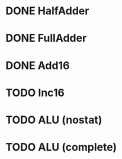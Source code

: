 * DONE HalfAdder
* DONE FullAdder
* DONE Add16
* TODO Inc16
* TODO ALU (nostat)
* TODO ALU (complete)
